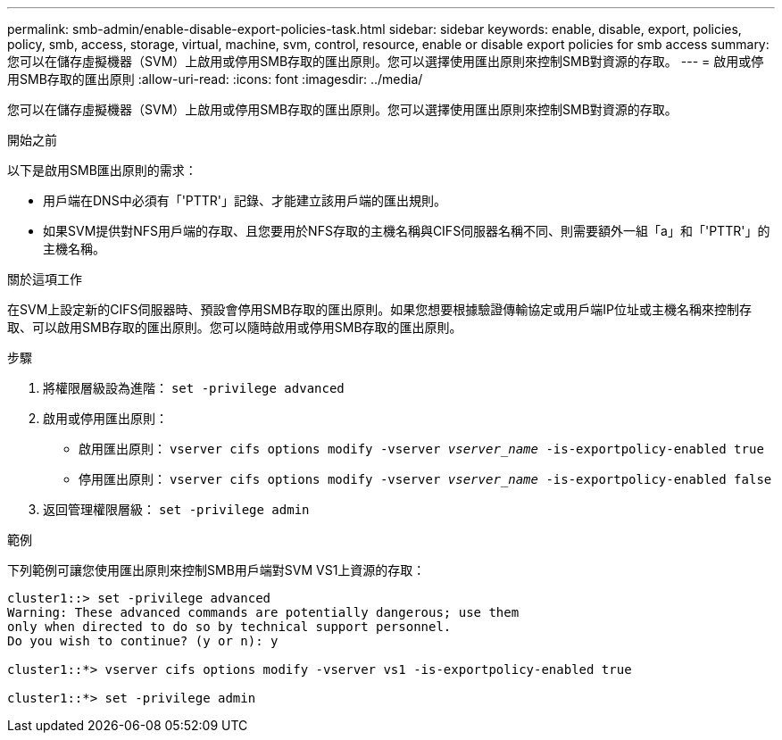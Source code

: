 ---
permalink: smb-admin/enable-disable-export-policies-task.html 
sidebar: sidebar 
keywords: enable, disable, export, policies, policy, smb, access, storage, virtual, machine, svm, control, resource, enable or disable export policies for smb access 
summary: 您可以在儲存虛擬機器（SVM）上啟用或停用SMB存取的匯出原則。您可以選擇使用匯出原則來控制SMB對資源的存取。 
---
= 啟用或停用SMB存取的匯出原則
:allow-uri-read: 
:icons: font
:imagesdir: ../media/


[role="lead"]
您可以在儲存虛擬機器（SVM）上啟用或停用SMB存取的匯出原則。您可以選擇使用匯出原則來控制SMB對資源的存取。

.開始之前
以下是啟用SMB匯出原則的需求：

* 用戶端在DNS中必須有「'PTTR'」記錄、才能建立該用戶端的匯出規則。
* 如果SVM提供對NFS用戶端的存取、且您要用於NFS存取的主機名稱與CIFS伺服器名稱不同、則需要額外一組「a」和「'PTTR'」的主機名稱。


.關於這項工作
在SVM上設定新的CIFS伺服器時、預設會停用SMB存取的匯出原則。如果您想要根據驗證傳輸協定或用戶端IP位址或主機名稱來控制存取、可以啟用SMB存取的匯出原則。您可以隨時啟用或停用SMB存取的匯出原則。

.步驟
. 將權限層級設為進階： `set -privilege advanced`
. 啟用或停用匯出原則：
+
** 啟用匯出原則： `vserver cifs options modify -vserver _vserver_name_ -is-exportpolicy-enabled true`
** 停用匯出原則： `vserver cifs options modify -vserver _vserver_name_ -is-exportpolicy-enabled false`


. 返回管理權限層級： `set -privilege admin`


.範例
下列範例可讓您使用匯出原則來控制SMB用戶端對SVM VS1上資源的存取：

[listing]
----
cluster1::> set -privilege advanced
Warning: These advanced commands are potentially dangerous; use them
only when directed to do so by technical support personnel.
Do you wish to continue? (y or n): y

cluster1::*> vserver cifs options modify -vserver vs1 -is-exportpolicy-enabled true

cluster1::*> set -privilege admin
----